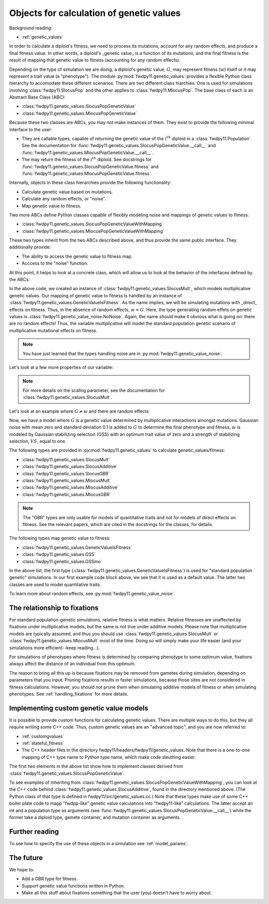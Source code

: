 .. _genetic_values_types:

Objects for calculation of genetic values
====================================================================================

.. versionchanged:: 0.1.5

    Updated to cover new types in :py:mod:`fwdpy11.genetic_values`. These type unify several concepts into 
    a simpler Python framework with a simpler C++ back-end.

Background reading:

* :ref:`genetic_values`

In order to calculate a diploid's fitness, we need to process its mutations, account for any random effects, and produce
a final fitness value.  In other words, a diploid's _genetic value_ is a function of its mutations, and the final
fitness is the result of mapping that genetic value to fitness (accounting for any random effects). 

Depending on the type of simulation we are doing, a diploid's genetic value, :math:`G`, may represent fitness
(:math:`w`) itself or it may represent a trait value (a "phenotype").  The module :py:mod:`fwdpy11.genetic_values` provides a flexible Python
class hierarchy to accomodate these different scenarios.  There are two different class hiarchies.  One is used for
simulations involving :class:`fwdpy11.SlocusPop` and the other applies to :class:`fwdpy11.MlocusPop`.  The base class of
each is an Abstract Base Class (ABC):

* :class:`fwdpy11.genetic_values.SlocusPopGeneticValue`
* :class:`fwdpy11.genetic_values.MlocusPopGeneticValue`

Because these two classes are ABCs, you may not make instances of them.  They exist to provide the following minimal
interface to the user:

* They are callable types, capable of returning the genetic value of the :math:`i^{th}` diploid in a :class:`fwdpy11.Population`.
  See the documentation for :func:`fwdpy11.genetic_values.SlocusPopGeneticValue.__call__` and
  :func:`fwdpy11.genetic_values.MlocusPopGeneticValue.__call__`.
* The may return the fitness of the :math:`i^{th}` diploid.  See docstrings for :func:`fwdpy11.genetic_values.SlocusPopGeneticValue.fitness`
  and :func:`fwdpy11.genetic_values.MlocusPopGeneticValue.fitness`.

Internally, objects in these class hierarchies provide the following functionality:

* Calculate genetic value based on mutations.
* Calculate any random effects, or "noise".
* Map genetic value to fitness.

Two more ABCs define Python classes capable of flexibly modeling noise and mappings of genetic values to fitness:

* :class:`fwdpy11.genetic_values.SlocusPopGeneticValueWithMapping`
* :class:`fwdpy11.genetic_values.MlocusPopGeneticValueWithMapping`

These two types inherit from the two ABCs described above, and thus provide the same public interface.  They
additionally provide:

* The ability to access the genetic value to fitness map.  
* Acccess to the "noise" function.

At this point, it helps to look at a concrete class, which will allow us to look at the behavior of the interfaces
defined by the ABCs:

.. ipython:: python

    import fwdpy11.genetic_values

    multiplicative = fwdpy11.genetic_values.SlocusMult(2.0)

    print(type(multiplicative.gvalue_to_fitness))
    print(type(multiplicative.noise))

In the above code, we created an instance of :class:`fwdpy11.genetic_values.SlocusMult`, which models multiplicative
genetic values.  Our mapping of genetic value to fitness is handled by an instance of
:class:`fwdpy11.genetic_values.GeneticValueIsFitness`.  As the name implies, we will be simulating mutations with
_direct_ effects on fitness.  Thus, in the absence of random effects, :math:`w = G`.  Here, the type generating random
effets on genetic values is :class:`fwdpy11.genetic_value_noise.NoNoise`.  Again, the name should make it obvious what is
going on: there are no random effects!  Thus, the variable `multiplicative` will model the standard population genetic
scenario of multiplicative mutational effects on fitness.

.. note::

    You have just learned that the types handling noise are in :py:mod:`fwdpy11.genetic_value_noise`.

Let's look at a few more properties of our variable:

.. ipython:: python

    # Does this type model fitness or a trait?
    print(multiplicative.is_fitness)
    # What is the scaling parameter?
    print(multiplicative.scaling)
    # What are the relations of this type to our class hierarchy?
    print(isinstance(multiplicative, fwdpy11.genetic_values.SlocusPopGeneticValueWithMapping))
    print(isinstance(multiplicative, fwdpy11.genetic_values.SlocusPopGeneticValue))

.. note::

    For more details on the scaling parameter, see the documentation for :class:`fwdpy11.genetic_values.SlocusMult`.

Let's look at an example where :math:`G \neq w` and there are random effects:

.. ipython:: python

    import fwdpy11.genetic_value_noise

    mult_trait = fwdpy11.genetic_values.SlocusMult(2.0, 
        fwdpy11.genetic_values.GSS(opt = 0.0, VS = 1.0),
        fwdpy11.genetic_value_noise.GaussianNoise(mean=0.0, sd=0.1))
    print(mult_trait.is_fitness)

Now, we have a model where :math:`G` is a genetic value determined by multiplicative interactions amongst mutations.
Gaussian noise with mean zero and standard deviation 0.1 is added to :math:`G` to determine the final phenotype and
fitness, :math:`w` is modeled by Gaussian stabilizing selection (GSS) with an optimum trait value of zero and a strength
of stabilizing selection, :math:`VS`, equal to one.

The following types are provided in :py:mod:`fwdpy11.genetic_values` to calculate genetic_values/fitness:

* :class:`fwdpy11.genetic_values.SlocusMult`
* :class:`fwdpy11.genetic_values.SlocusAdditive`
* :class:`fwdpy11.genetic_values.SlocusGBR`
* :class:`fwdpy11.genetic_values.MlocusMult`
* :class:`fwdpy11.genetic_values.MlocusAdditive`
* :class:`fwdpy11.genetic_values.MlocusGBR`

.. note::

    The "GBR" types are only usable for models of quantitative traits and not for models of direct effects on fitness.
    See the relevant papers, which are cited in the docstrings for the classes, for details.

The following types map genetic value to fitness:

* :class:`fwdpy11.genetic_values.GeneticValueIsFitness`
* :class:`fwdpy11.genetic_values.GSS`
* :class:`fwdpy11.genetic_values.GSSmo`

In the above list, the first type (:class:`fwdpy11.genetic_values.GeneticValueIsFitness`) is used for "standard
population genetic" simulations.  In our first example code block above, we see that it is used as a default value.  The
latter two classes are used to model quantitative traits.

To learn more about random effects, see :py:mod:`fwdpy11.genetic_value_noise`.


The relationship to fixations
--------------------------------------------------------------------

For standard population-genetic simulations, relative fitness is what matters.  Relative fitnesses are unaffected by
fixations under multiplicative models, but the same is not true under additive models.  Please note that multiplicative
models are typically assumed, and thus you should use :class:`fwdpy11.genetic_values.SlocusMult` or :class:`fwdpy11.genetic_values.MlocusMult` 
most of the time.  Doing so will simply make your life easier (and your simulations more efficient--keep reading...).

For simulations of phenotypes where fitness is determined by comparing phenotype to some optimum value, fixations always
affect the distance of an individual from this optimum.

The reason to bring all this up is because fixations may be removed from gametes during simulation, depending on
parameters that you input.  Pruning fixations results in faster simulations, because those sites are not considered in
fitness calculations.  However, you should *not* prune them when simulating additive models of fitness or when
simulating phenotypes.  See :ref:`handling_fixations` for more details.

Implementing custom genetic value models
--------------------------------------------------------------------

It is possible to provide custom functions for calculating genetic values.  There are multiple ways to do this, but they
all require writing some C++ code.  Thus, custom genetic values are an "advanced topic", and you are now referred to:

* :ref:`customgvalues`
* :ref:`stateful_fitness`
* The C++ header files in the directory fwdpy11/headers/fwdpy11/genetic_values.  Note that there is a one-to-one mapping of C++ type name to Python
  type name, which make code sleuthing easier.

The first two elements in the above list show how to implement classes derived from
:class:`fwdpy11.genetic_values.SlocusPopGeneticValue`.

To see examples of inheriting from
:class:`fwdpy11.genetic_values.SlocusPopGeneticValueWithMapping`, you can look at the C++ code behind
:class:`fwdpy11.genetic_values.SlocusAdditive`, found in the directory mentioned above. (The Python class of that
type is defined in fwdpy11/src/genetic_values.cc.)  Note that these types make use of some C++ boiler plate code to mapp
"fwdpp-like" genetic value calculations into "fwdpy11-like" calculations.  The latter accept an int and a population
type as arguments (see :func:`fwdpy11.genetic_values.SlocusPopGeneticValue.__call__`) while the former take a diploid type,
gamete container, and mutation container as arguments.

Further reading
-----------------------------------------------------------

To see how to specify the use of these objects in a simulation see :ref:`model_params`.

The future
-----------------------------------------------------------

We hope to:

* Add a GBR type for fitness.
* Support genetic value functions written in Python.
* Make all this stuff about fixations something that the user (you) doesn't have to worry about.

